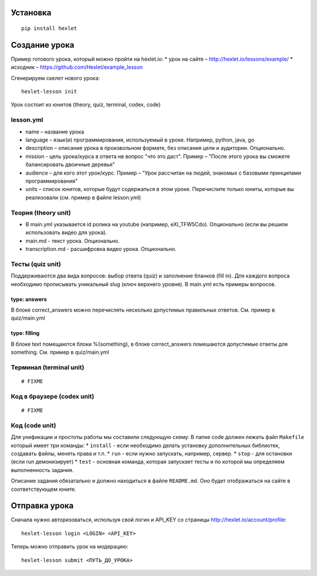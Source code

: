 Установка
~~~~~~~~~

::

    pip install hexlet

Создание урока
~~~~~~~~~~~~~~

Пример готового урока, который можно пройти на hexlet.io: \* урок на
сайте – http://hexlet.io/lessons/example/ \* исходник –
https://github.com/Hexlet/example\_lesson

Сгенерируем скелет нового урока:

::

    hexlet-lesson init

Урок состоит из юнитов (theory, quiz, terminal, codex, code)

lesson.yml
^^^^^^^^^^

-  name – название урока
-  language – язык(и) программирования, используемый в уроке. Например,
   python, java, go
-  description – описание урока в произвольном формате, без описания
   цели и аудитории. Опционально.
-  mission - цель урока/курса в ответа нв вопрос "что это даст". Пример
   – "После этого урока вы сможете балансировать двоичные деревья"
-  audience – для кого этот урок/курс. Пример – "Урок рассчитан на
   людей, знакомых с базовыми принципами программирования"
-  units – список юнитов, которые будут содержаться в этом уроке.
   Перечислите только юниты, которые вы реализовали (см. пример в файле
   lesson.yml)

Теория (theory unit)
^^^^^^^^^^^^^^^^^^^^

-  В main.yml указывается id ролика на youtube (например, eXI\_TFW5Cdo).
   Опционально (если вы решили использовать видео для урока).
-  main.md - текст урока. Опционально.
-  transcription.md - расшифровка видео урока. Опционально.

Тесты (quiz unit)
^^^^^^^^^^^^^^^^^

Поддерживаются два вида вопросов: выбор ответа (quiz) и заполнение
бланков (fill in). Для каждого вопроса необходимо прописывать уникальный
slug (ключ верхнего уровня). В main.yml есть примеры вопросов.

type: answers
'''''''''''''

В блоке correct\_answers можно перечислять несколько допустимых
правильных ответов. См. пример в quiz/main.yml

type: filling
'''''''''''''

В блоке text помещаются блоки %{something}, в блоке correct\_answers
помешаются допустимые ответы для something. См. пример в quiz/main.yml

Терминал (terminal unit)
^^^^^^^^^^^^^^^^^^^^^^^^

::

    # FIXME

Код в браузере (codex unit)
^^^^^^^^^^^^^^^^^^^^^^^^^^^

::

    # FIXME

Код (code unit)
^^^^^^^^^^^^^^^

Для унификации и простоты работы мы составили следующую схему: В папке
code должен лежать файл ``Makefile`` который имеет три команды: \*
``install`` - если необходимо делать установку дополнительных библиотек,
создавать файлы, менять права и т.п. \* ``run`` - если нужно запускать,
например, сервер. \* ``stop`` - для остановки (если run демонизирует) \*
``test`` - основная команда, которая запускает тесты и по которой мы
определяем выполненность задания.

Описание задания обязатально и должно находиться в файле ``README.md``.
Оно будет отображаться на сайте в соответствующем юните.

Отправка урока
~~~~~~~~~~~~~~

Сначала нужно авторизоваться, используя свой логин и API\_KEY со
страницы http://hexlet.io/account/profile:

::

    hexlet-lesson login <LOGIN> <API_KEY>

Теперь можно отправить урок на модерацию:

::

    hexlet-lesson submit <ПУТЬ_ДО_УРОКА>

